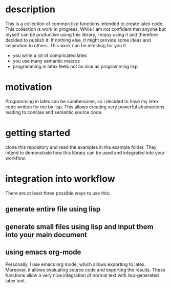 * description
  This is a collection of common lisp functions intended to create
  latex code. This collection is work in progress. While I am not confident that 
anyone but myself can be productive using this library, I enjoy using it
and therefore decided to publish it. If nothing else, it might provide some 
ideas and inspiration to others.
This work can be intesting for you if
- you write a lot of complicated latex
- you use many semantic macros
- programming in latex feels not as nice as programming lisp
  
* motivation
Programming in latex can be cumbersome, so I decided to
  have my latex code written for me by lisp. This allows creating very
  powerful abstractions leading to concise and semantic source code.

* getting started
  clone this repository and read the examples in the example folder. 
  They intend to demonstrate how this library can be used and integrated into 
  your workflow.

* integration into workflow
There are at least three possible ways to use this:
** generate entire file using lisp
** generate small files using lisp and input them into your main document
** using emacs org-mode
  Personally, I use emacs org mode, which allows exporting to latex.
  Moreover, it allows evaluating source code and exporting the
  results. These functions allow a very nice integration of normal
  text with lisp-generated latex text.

